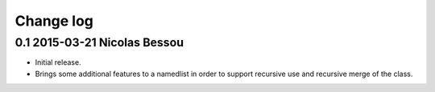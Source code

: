 Change log
==========

0.1 2015-03-21 Nicolas Bessou
----------------------------

* Initial release.
* Brings some additional features to a namedlist in order to support recursive use and recursive merge of the class.
